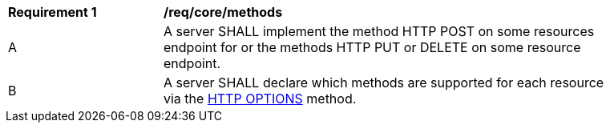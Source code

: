 [[req_core_methods]]
[width="90%",cols="2,6a"]
|===
^|*Requirement {counter:per-id}* |*/req/core/methods*
^|A |A server SHALL implement the method HTTP POST on some resources endpoint for or the methods HTTP PUT or DELETE on some resource endpoint.
^|B |A server SHALL declare which methods are supported for each resource via the <<options,HTTP OPTIONS>> method.
|===
